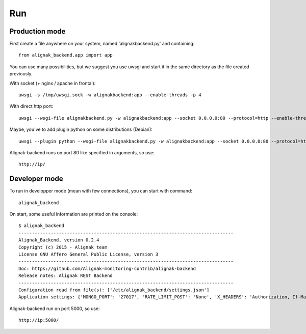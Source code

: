 .. _run:

Run
===

Production mode
---------------

First create a file anywhere on your system, named 'alignakbackend.py' and containing::

    from alignak_backend.app import app

You can use many possibilities, but we suggest you use uwsgi and start it in the same directory as the file created previously.

With socket (+ nginx / apache in frontal)::

   uwsgi -s /tmp/uwsgi.sock -w alignakbackend:app --enable-threads -p 4

With direct http port::

   uwsgi --wsgi-file alignakbackend.py -w alignakbackend:app --socket 0.0.0.0:80 --protocol=http --enable-threads -p 4

Maybe, you've to add plugin python on some distributions (Debian)::

   uwsgi --plugin python --wsgi-file alignakbackend.py -w alignakbackend:app --socket 0.0.0.0:80 --protocol=http --enable-threads -p 4

Alignak-backend runs on port 80 like specified in arguments, so use::

    http://ip/

Developer mode
--------------

To run in developper mode (mean with few connections), you can start with command::

    alignak_backend

On start, some useful information are printed on the console::

      $ alignak_backend
      --------------------------------------------------------------------------------
      Alignak_Backend, version 0.2.4
      Copyright (c) 2015 - Alignak team
      License GNU Affero General Public License, version 3
      --------------------------------------------------------------------------------
      Doc: https://github.com/Alignak-monitoring-contrib/alignak-backend
      Release notes: Alignak REST Backend
      --------------------------------------------------------------------------------
      Configuration read from file(s): ['/etc/alignak_backend/settings.json']
      Application settings: {'MONGO_PORT': '27017', 'RATE_LIMIT_POST': 'None', 'X_HEADERS': 'Authorization, If-Match, X-HTTP-Method-Override, Content-Type', 'X_DOMAINS': '*', 'MONGO_DBNAME': 'alignak-backend', 'RATE_LIMIT_GET': 'None', 'MONGO_HOST': 'localhost', 'DEBUG': 'False', 'RATE_LIMIT_PATCH': 'None', 'PAGINATION_LIMIT': '100', 'RATE_LIMIT_DELETE': 'None'}


Alignak-backend run on port 5000, so use::

    http://ip:5000/
